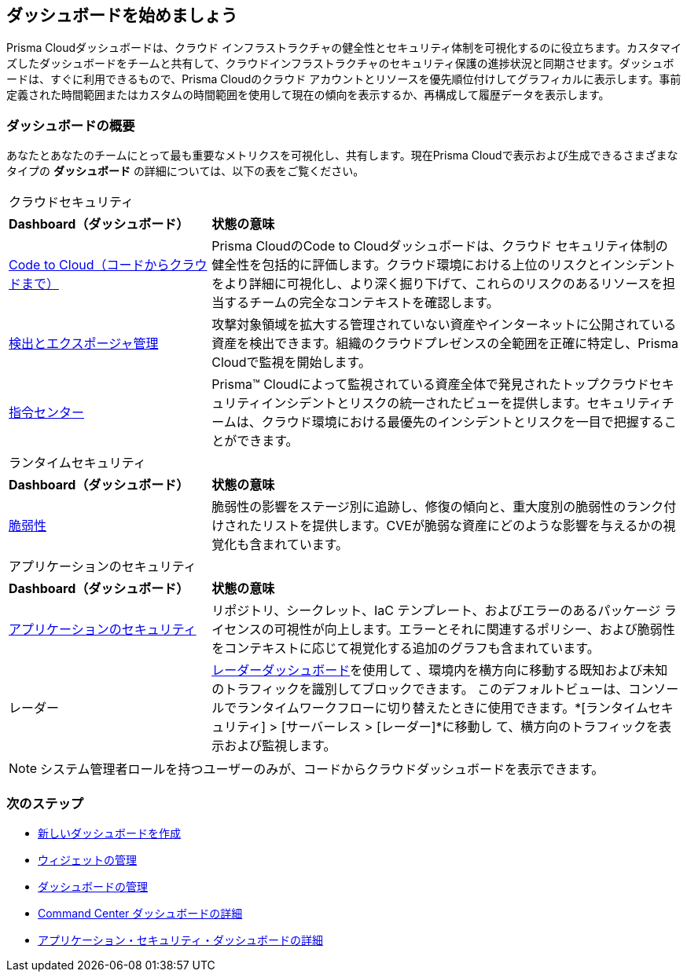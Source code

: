 == ダッシュボードを始めましょう

Prisma Cloudダッシュボードは、クラウド インフラストラクチャの健全性とセキュリティ体制を可視化するのに役立ちます。カスタマイズしたダッシュボードをチームと共有して、クラウドインフラストラクチャのセキュリティ保護の進捗状況と同期させます。ダッシュボードは、すぐに利用できるもので、Prisma Cloudのクラウド アカウントとリソースを優先順位付けしてグラフィカルに表示します。事前定義された時間範囲またはカスタムの時間範囲を使用して現在の傾向を表示するか、再構成して履歴データを表示します。

=== ダッシュボードの概要

あなたとあなたのチームにとって最も重要なメトリクスを可視化し、共有します。現在Prisma Cloudで表示および生成できるさまざまなタイプの *ダッシュボード* の詳細については、以下の表をご覧ください。

[cols="30%a,70%a"]
|===

2+|クラウドセキュリティ 
|*Dashboard（ダッシュボード）*
|*状態の意味*

|xref:dashboards-code-to-cloud.adoc[Code to Cloud（コードからクラウドまで）]
|Prisma CloudのCode to Cloudダッシュボードは、クラウド セキュリティ体制の健全性を包括的に評価します。クラウド環境における上位のリスクとインシデントをより詳細に可視化し、より深く掘り下げて、これらのリスクのあるリソースを担当するチームの完全なコンテキストを確認します。 

|xref:dashboards-discovery-exposure-management.adoc[検出とエクスポージャ管理]
|攻撃対象領域を拡大する管理されていない資産やインターネットに公開されている資産を検出できます。組織のクラウドプレゼンスの全範囲を正確に特定し、Prisma Cloudで監視を開始します。

|xref:dashboards-command-center.adoc[指令センター]
|Prisma™ Cloudによって監視されている資産全体で発見されたトップクラウドセキュリティインシデントとリスクの統一されたビューを提供します。セキュリティチームは、クラウド環境における最優先のインシデントとリスクを一目で把握することができます。

//Governance & Compliance
//Provides a collection of dashboards surfacing information and trends on the status of Alerts, Compliance and Policies in your Prisma Cloud instance.

//WaaS
//Provides greater visibility into tracked vulnerabilities in APIs and Workloads, including APIs with security findings and Workloads with untracked blind spots.

2+|ランタイムセキュリティ   
|*Dashboard（ダッシュボード）*
|*状態の意味*

|xref:dashboards-vulnerabilities.adoc[脆弱性]
|脆弱性の影響をステージ別に追跡し、修復の傾向と、重大度別の脆弱性のランク付けされたリストを提供します。CVEが脆弱な資産にどのような影響を与えるかの視覚化も含まれています。

2+|アプリケーションのセキュリティ 
|*Dashboard（ダッシュボード）*
|*状態の意味*

|xref:dashboards-application-security.adoc[アプリケーションのセキュリティ]
|リポジトリ、シークレット、IaC テンプレート、およびエラーのあるパッケージ ライセンスの可視性が向上します。エラーとそれに関連するポリシー、および脆弱性をコンテキストに応じて視覚化する追加のグラフも含まれています。

|レーダー
|xref:../runtime-security/runtime-security-components/radar.adoc[レーダーダッシュボード]を使用して 、環境内を横方向に移動する既知および未知のトラフィックを識別してブロックできます。
このデフォルトビューは、コンソールでランタイムワークフローに切り替えたときに使用できます。*[ランタイムセキュリティ] > [サーバーレス > [レーダー]*に移動し て、横方向のトラフィックを表示および監視します。

|===

[NOTE]
====
システム管理者ロールを持つユーザーのみが、コードからクラウドダッシュボードを表示できます。
====

=== 次のステップ

* xref:create-and-manage-dashboards.adoc#createdashboards[新しいダッシュボードを作成]
* xref:create-and-manage-dashboards.adoc#managewidgets[ウィジェットの管理]
* xref:create-and-manage-dashboards.adoc#managedashboards[ダッシュボードの管理]
* xref:dashboards-command-center.adoc[Command Center ダッシュボードの詳細]
* xref:dashboards-application-security.adoc[アプリケーション・セキュリティ・ダッシュボードの詳細]